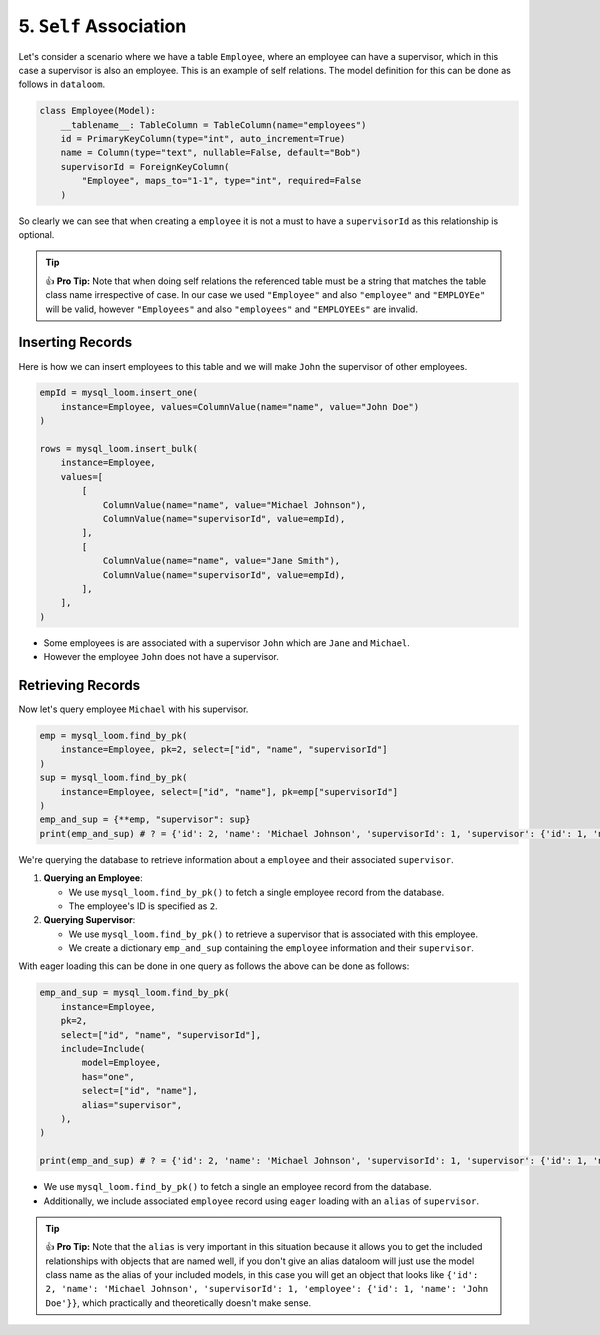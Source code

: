 5. ``Self`` Association
+++++++++++++++++++++++

Let's consider a scenario where we have a table ``Employee``, where an employee can have a supervisor, which in this case a supervisor is also an employee. This is an example of self relations. The model definition for this can be done as follows in ``dataloom``.

.. code-block:: 

    class Employee(Model):
        __tablename__: TableColumn = TableColumn(name="employees")
        id = PrimaryKeyColumn(type="int", auto_increment=True)
        name = Column(type="text", nullable=False, default="Bob")
        supervisorId = ForeignKeyColumn(
            "Employee", maps_to="1-1", type="int", required=False
        )


So clearly we can see that when creating a ``employee`` it is not a must to have a ``supervisorId`` as this relationship is optional.

.. tip:: 👍 **Pro Tip:** Note that when doing self relations the referenced table must be a string that matches the table class name irrespective of case. In our case we used ``"Employee"`` and also ``"employee"`` and ``"EMPLOYEe"`` will be valid, however ``"Employees"`` and also ``"employees"`` and ``"EMPLOYEEs"`` are invalid.

Inserting Records
==================

Here is how we can insert employees to this table and we will make ``John`` the supervisor of other employees.

.. code-block:: 

    empId = mysql_loom.insert_one(
        instance=Employee, values=ColumnValue(name="name", value="John Doe")
    )

    rows = mysql_loom.insert_bulk(
        instance=Employee,
        values=[
            [
                ColumnValue(name="name", value="Michael Johnson"),
                ColumnValue(name="supervisorId", value=empId),
            ],
            [
                ColumnValue(name="name", value="Jane Smith"),
                ColumnValue(name="supervisorId", value=empId),
            ],
        ],
    )



- Some employees is are associated with a supervisor ``John`` which are ``Jane`` and ``Michael``.
- However the employee ``John`` does not have a supervisor.

Retrieving Records
==================

Now let's query employee ``Michael`` with his supervisor.

.. code-block:: 

    emp = mysql_loom.find_by_pk(
        instance=Employee, pk=2, select=["id", "name", "supervisorId"]
    )
    sup = mysql_loom.find_by_pk(
        instance=Employee, select=["id", "name"], pk=emp["supervisorId"]
    )
    emp_and_sup = {**emp, "supervisor": sup}
    print(emp_and_sup) # ? = {'id': 2, 'name': 'Michael Johnson', 'supervisorId': 1, 'supervisor': {'id': 1, 'name': 'John Doe'}}


We're querying the database to retrieve information about a ``employee`` and their associated ``supervisor``.

1. **Querying an Employee**:

   - We use ``mysql_loom.find_by_pk()`` to fetch a single employee record from the database.
   - The employee's ID is specified as ``2``.

2. **Querying Supervisor**:

   - We use ``mysql_loom.find_by_pk()`` to retrieve a supervisor that is associated with this employee.
   - We create a dictionary ``emp_and_sup`` containing the ``employee`` information and their ``supervisor``.

With eager loading this can be done in one query as follows the above can be done as follows:

.. code-block:: 

    emp_and_sup = mysql_loom.find_by_pk(
        instance=Employee,
        pk=2,
        select=["id", "name", "supervisorId"],
        include=Include(
            model=Employee,
            has="one",
            select=["id", "name"],
            alias="supervisor",
        ),
    )

    print(emp_and_sup) # ? = {'id': 2, 'name': 'Michael Johnson', 'supervisorId': 1, 'supervisor': {'id': 1, 'name': 'John Doe'}}


- We use ``mysql_loom.find_by_pk()`` to fetch a single an employee record from the database.
- Additionally, we include associated ``employee`` record using ``eager`` loading with an ``alias`` of ``supervisor``.

.. tip:: 👍 **Pro Tip:** Note that the ``alias`` is very important in this situation because it allows you to get the included relationships with objects that are named well, if you don't give an alias dataloom will just use the model class name as the alias of your included models, in this case you will get an object that looks like ``{'id': 2, 'name': 'Michael Johnson', 'supervisorId': 1, 'employee': {'id': 1, 'name': 'John Doe'}}``, which practically and theoretically doesn't make sense.